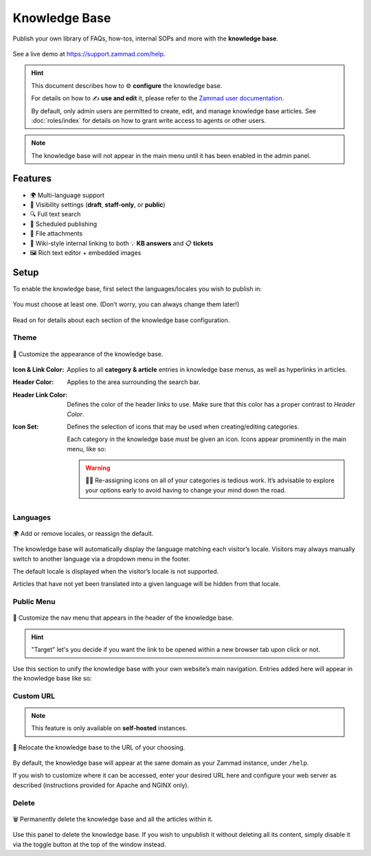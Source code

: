 Knowledge Base
**************

Publish your own library of FAQs, how-tos, internal SOPs and more with the
**knowledge base**.

.. figure:: /images/manage/knowledge-base/knowledge-base-demo.png
   :alt: Sample Knowledge Base Index
   :align: center

   See a live demo at https://support.zammad.com/help.

.. hint:: This document describes how to ⚙ **configure** the knowledge base.

   For details on how to ✍️ **use and edit** it, please refer to the
   `Zammad user documentation`_.

   By default, only admin users are permitted to create, edit, and manage
   knowledge base articles. See :doc:`roles/index` for details on how to
   grant write access to agents or other users.

.. _Zammad user documentation:
   https://user-docs.zammad.org/en/latest/extras/knowledge-base.html

.. note:: The knowledge base will not appear in the main menu until it has been
   enabled in the admin panel.

Features
--------

* 🌍 Multi-language support
* 🙈 Visibility settings (**draft**, **staff-only**, or **public**)
* 🔍 Full text search
* 📅 Scheduled publishing
* 📎 File attachments
* 🔗 Wiki-style internal linking to both 💡 **KB answers** and 📋 **tickets**
* 🖼️ Rich text editor + embedded images

Setup
-----

To enable the knowledge base, first select the languages/locales you wish to
publish in:

.. figure:: /images/manage/knowledge-base/knowledge-base-setup.png
   :alt: Knowledge Base: Initial setup
   :align: center

   You must choose at least one.
   (Don’t worry, you can always change them later!)

Read on for details about each section of the knowledge base configuration.

Theme
^^^^^

.. figure:: /images/manage/knowledge-base/knowledge-base-theme.png
   :alt: Knowledge Base: Configure theme
   :align: center

   🎨 Customize the appearance of the knowledge base.

:Icon & Link Color: Applies to all **category & article** entries in
                    knowledge base menus, as well as hyperlinks in articles.

:Header Color:      Applies to the area surrounding the search bar.

:Header Link Color:  Defines the color of the header links to use.
                     Make sure that this color has a proper contrast to
                     *Header Color*.

:Icon Set:          Defines the selection of icons that may be used when
                    creating/editing categories.

                    Each category in the knowledge base *must* be given an icon.
                    Icons appear prominently in the main menu, like so:

                    .. figure:: /images/manage/knowledge-base/knowledge-base-icons.png
                       :alt: Knowledge Base: Icons
                       :align: center

                    .. warning:: 

                       🤦‍♀️ Re-assigning icons on all of your categories is
                       tedious work. It’s advisable to explore your options
                       early to avoid having to change your mind down the road.

Languages
^^^^^^^^^

.. figure:: /images/manage/knowledge-base/knowledge-base-languages.png
   :alt: Knowledge Base: Configure languages
   :align: center

   🌍 Add or remove locales, or reassign the default.

The knowledge base will automatically display the language matching each
visitor’s locale. Visitors may always manually switch to another language via a
dropdown menu in the footer.

The default locale is displayed when the visitor’s locale is not supported.

Articles that have not yet been translated into a given language will be hidden
from that locale.

Public Menu
^^^^^^^^^^^

.. figure:: /images/manage/knowledge-base/knowledge-base-public-menu.png
   :alt: Knowledge Base: Configure public menu
   :align: center

   🧭 Customize the nav menu that appears in the header of the knowledge base.


.. hint::

   "Target" let's you decide if you want the link to be opened within a new
   browser tab upon click or not.

Use this section to unify the knowledge base with your own website’s main
navigation. Entries added here will appear in the knowledge base like so:

.. figure:: /images/manage/knowledge-base/knowledge-base-public-menu-result.png
   :alt: Knowledge Base: Public menu
   :align: center

Custom URL
^^^^^^^^^^

.. note:: This feature is only available on **self-hosted** instances.

.. figure:: /images/manage/knowledge-base/knowledge-base-custom-url.png
   :alt: Knowledge Base: Configure custom URL
   :align: center

   📍 Relocate the knowledge base to the URL of your choosing.

By default, the knowledge base will appear
at the same domain as your Zammad instance, under ``/help``.

If you wish to customize where it can be accessed,
enter your desired URL here and configure your web server as described
(instructions provided for Apache and NGINX only).

Delete
^^^^^^

.. figure:: /images/manage/knowledge-base/knowledge-base-delete.png
   :alt: Knowledge Base: Delete knowledge base
   :align: center

   🗑️ Permanently delete the knowledge base and all the articles within it.

Use this panel to delete the knowledge base.
If you wish to unpublish it without deleting all its content,
simply disable it via the toggle button at the top of the window instead.
